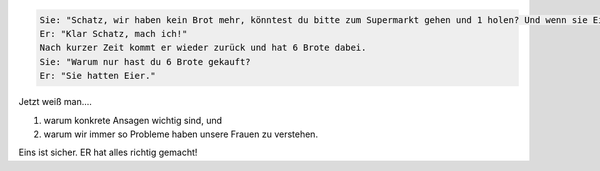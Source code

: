 .. title: Wenn man doch eigentlich alles richtig macht
.. slug: wenn-man-doch-eigentlich-alles-richtig-macht
.. date: 2010-08-06 01:54:25 UTC+01:00
.. tags: german,fun
.. link:
.. description:
.. type: text

.. code-block:: text

	Sie: "Schatz, wir haben kein Brot mehr, könntest du bitte zum Supermarkt gehen und 1 holen? Und wenn sie Eier haben, bring 6 Stück mit."
	Er: "Klar Schatz, mach ich!"
	Nach kurzer Zeit kommt er wieder zurück und hat 6 Brote dabei.
	Sie: "Warum nur hast du 6 Brote gekauft?
	Er: "Sie hatten Eier."

Jetzt weiß man....

#. warum konkrete Ansagen wichtig sind, und
#. warum wir immer so Probleme haben unsere Frauen zu verstehen.

Eins ist sicher. ER hat alles richtig gemacht!
